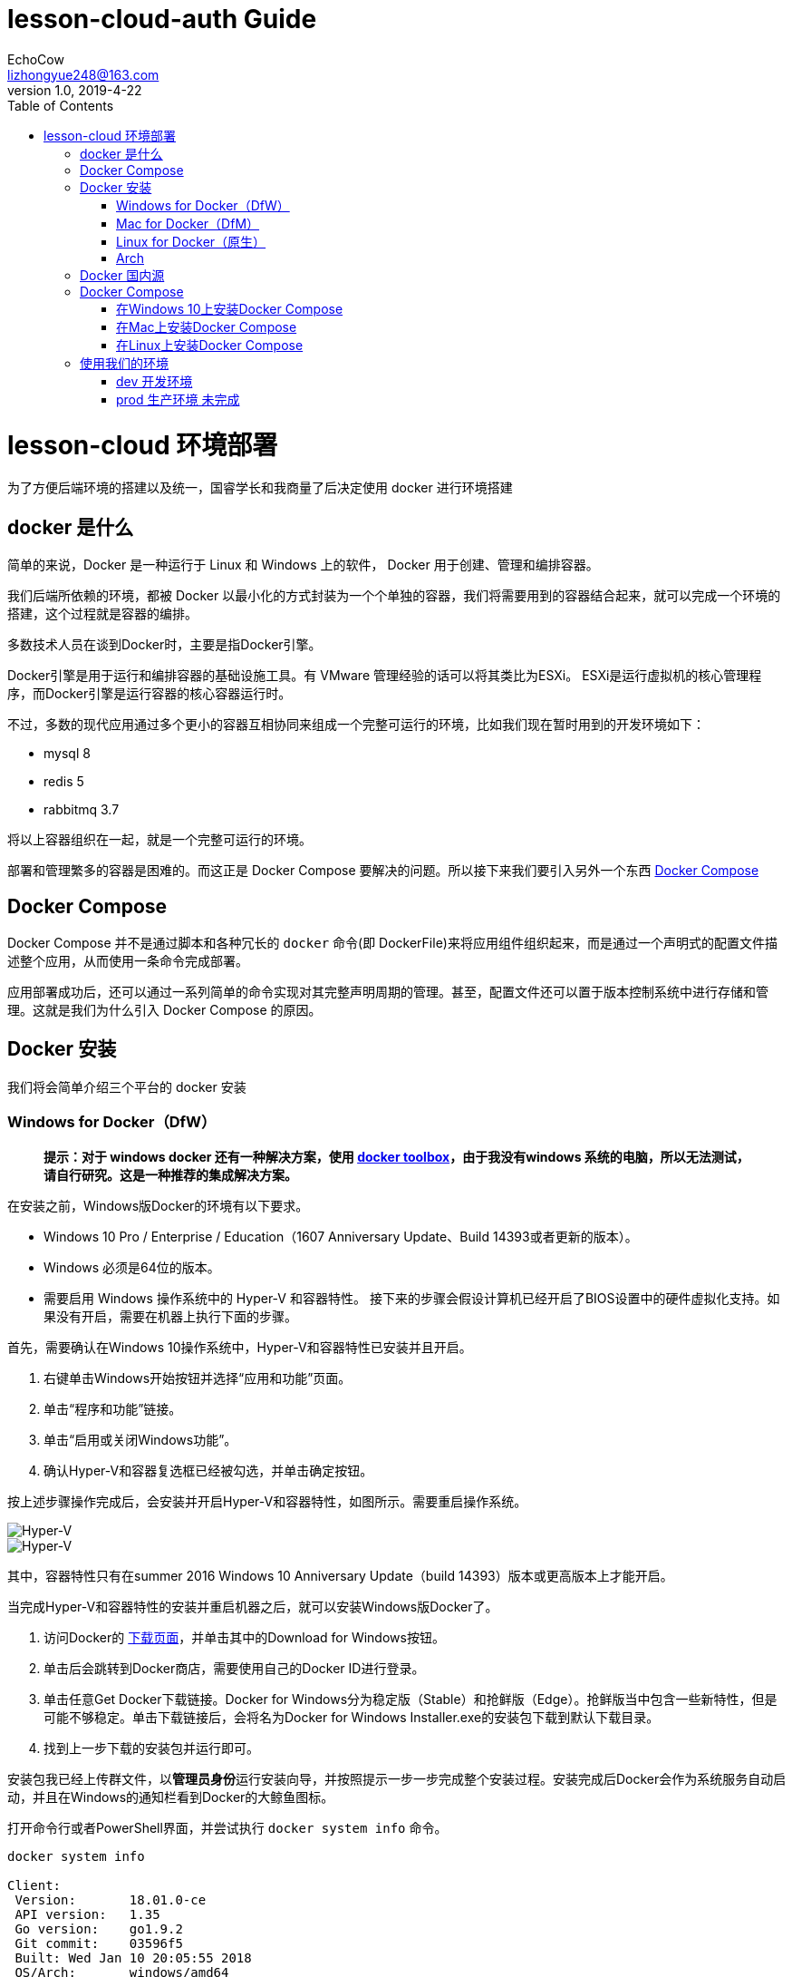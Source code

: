 = lesson-cloud-auth Guide
EchoCow <lizhongyue248@163.com>
v1.0, 2019-4-22
:toc: right


= lesson-cloud 环境部署

为了方便后端环境的搭建以及统一，国睿学长和我商量了后决定使用 docker 进行环境搭建

== docker 是什么

简单的来说，Docker 是一种运行于 Linux 和 Windows 上的软件， Docker 用于创建、管理和编排容器。

我们后端所依赖的环境，都被 Docker 以最小化的方式封装为一个个单独的容器，我们将需要用到的容器结合起来，就可以完成一个环境的搭建，这个过程就是容器的编排。

多数技术人员在谈到Docker时，主要是指Docker引擎。

Docker引擎是用于运行和编排容器的基础设施工具。有 VMware 管理经验的话可以将其类比为ESXi。
ESXi是运行虚拟机的核心管理程序，而Docker引擎是运行容器的核心容器运行时。

不过，多数的现代应用通过多个更小的容器互相协同来组成一个完整可运行的环境，比如我们现在暂时用到的开发环境如下：

- mysql 8
- redis 5
- rabbitmq 3.7

将以上容器组织在一起，就是一个完整可运行的环境。

部署和管理繁多的容器是困难的。而这正是 Docker Compose 要解决的问题。所以接下来我们要引入另外一个东西 https://docs.docker.com/compose/[Docker Compose]

== Docker Compose

Docker Compose 并不是通过脚本和各种冗长的 `docker` 命令(即 DockerFile)来将应用组件组织起来，而是通过一个声明式的配置文件描述整个应用，从而使用一条命令完成部署。

应用部署成功后，还可以通过一系列简单的命令实现对其完整声明周期的管理。甚至，配置文件还可以置于版本控制系统中进行存储和管理。这就是我们为什么引入 Docker Compose 的原因。

== Docker 安装

我们将会简单介绍三个平台的 docker 安装

=== Windows for Docker（DfW）

> *提示：对于 windows docker 还有一种解决方案，使用 https://docs.docker.com/toolbox/toolbox_install_windows/[docker toolbox]，由于我没有windows 系统的电脑，所以无法测试，请自行研究。这是一种推荐的集成解决方案。*

在安装之前，Windows版Docker的环境有以下要求。

- Windows 10 Pro / Enterprise / Education（1607 Anniversary Update、Build 14393或者更新的版本）。
- Windows 必须是64位的版本。
- 需要启用 Windows 操作系统中的 Hyper-V 和容器特性。
接下来的步骤会假设计算机已经开启了BIOS设置中的硬件虚拟化支持。如果没有开启，需要在机器上执行下面的步骤。

首先，需要确认在Windows 10操作系统中，Hyper-V和容器特性已安装并且开启。

1. 右键单击Windows开始按钮并选择“应用和功能”页面。
2. 单击“程序和功能”链接。
3. 单击“启用或关闭Windows功能”。
4. 确认Hyper-V和容器复选框已经被勾选，并单击确定按钮。

按上述步骤操作完成后，会安装并开启Hyper-V和容器特性，如图所示。需要重启操作系统。

image::https://resources.echocow.cn/file/2019/4/21/1903ae49712117804e8c-Original-image1.png[Hyper-V]

image::https://resources.echocow.cn/file/2019/4/21/1903c6550fa96041c526-Original-image2.png[Hyper-V]

其中，容器特性只有在summer 2016 Windows 10 Anniversary Update（build 14393）版本或更高版本上才能开启。

当完成Hyper-V和容器特性的安装并重启机器之后，就可以安装Windows版Docker了。

1. 访问Docker的 https://www.docker.com/products/docker-desktop[下载页面]，并单击其中的Download for Windows按钮。
2. 单击后会跳转到Docker商店，需要使用自己的Docker ID进行登录。
3. 单击任意Get Docker下载链接。Docker for Windows分为稳定版（Stable）和抢鲜版（Edge）。抢鲜版当中包含一些新特性，但是可能不够稳定。单击下载链接后，会将名为Docker for Windows Installer.exe的安装包下载到默认下载目录。
4. 找到上一步下载的安装包并运行即可。

安装包我已经上传群文件，以**管理员身份**运行安装向导，并按照提示一步一步完成整个安装过程。安装完成后Docker会作为系统服务自动启动，并且在Windows的通知栏看到Docker的大鲸鱼图标。

打开命令行或者PowerShell界面，并尝试执行 `docker system info` 命令。

----
docker system info

Client:
 Version:       18.01.0-ce
 API version:   1.35
 Go version:    go1.9.2
 Git commit:    03596f5
 Built: Wed Jan 10 20:05:55 2018
 OS/Arch:       windows/amd64
 Experimental:  false
 Orchestrator:  swarm
Server:
 Engine:
  Version:      18.01.0-ce
  API version:  1.35 (minimum version 1.12)
  Go version:   go1.9.2
  Git commit:   03596f5
  Built:        Wed Jan 10 20:13:12 2018
  OS/Arch:      linux/amd64
  Experimental: false
----

=== Mac for Docker（DfM）

1. 打开浏览器，访问Docker的  https://www.docker.com/products/docker-desktop[下载页面]，然后单击Download for Mac按钮。
2. 页面会跳转到Docker商店，需要使用自己的Docker ID和密码进行登录。
3. 单击下载链接Get Docker CE。Mac版Docker分为两个版本：稳定版（Stable）和抢鲜版（Edge）。抢鲜版包含一些新特性，但是并不保证稳定运行。
4. 运行上一步中下载的Docker.dmg文件。将代表Docker的鲸鱼图标拖拽到应用文件夹（Application folder）中。
5. 打开应用文件夹（可能会自动打开）并且双击Docker应用图标来启动Docker。可能需要确认是否运行，因为这是从互联网下载的应用程序。
6. 输入Mac用户密码，这样安装程序可以获取到创建组件所需的权限。
7. Docker daemon进程启动。

一个活动的鲸鱼图标会在屏幕上方状态栏中出现。一旦Docker成功运行，鲸鱼图标就静止了。可以单击鲸鱼图标来管理DfM。

DfM现在已经安装完成，可以打开一个终端，并运行一些常用的Docker指令。尝试运行下面的命令。

----
$ docker version
Client:
 Version:      17.05.0-ce
 API version:  1.29
 Go version:   go1.7.5
 Git commit:   89658be
 Built:        Thu May 4 21:43:09 2017
 OS/Arch:      darwin/amd64
Server:
 Version:      17.05.0-ce
 API version:  1.29 (minimum version 1.12)
 Go version:   go1.7.5
 Git commit:   89658be
 Built:        Thu May 4 21:43:09 2017
 OS/Arch:      linux/amd64
 Experimental: true
----

=== Linux for Docker（原生）

在Linux上安装Docker是常见的安装场景，并且安装过程非常简单。通常难点在于Linux不同发行版之间的轻微区别，比如Ubuntu和CentOS之间的差异。理论上，下面的示例在CentOS的各种版本上也是可以执行的。至于Linux操作系统是安装在自己的数据中心，还是第三方公有云，或是笔记本的虚拟机上，都没有任何的区别。唯一需求就是这台机器是Linux操作系统，并且能够访问https://get.docker.com。

下面的例子使用 `wget` 命令来运行一个Shell脚本，完成Docker CE的安装。更多其他在Linux上安装Docker的方式，可以打开Docker主页面，单击页面中 `Get Started` 按钮来获取。

1. 在Linux机器上打开一个新的Shell。
2. 使用 wget 从 https://get.docker.com 获取并运行Docker安装脚本，然后采用Shell中管道（pipe）的方式来执行这个脚本。
----
$ wget -qO- https://get.docker.com/ | sh
modprobe: FATAL: Module aufs not found /lib/modules/4.4.0-36-generic
+ sh -c 'sleep 3; yum -y -q install docker-engine'
<Snip>
If you would like to use Docker as a non-root user, you should
 now consider adding your user to the "docker" group with
 something like:
sudo usermod -aG docker your-user
Remember that you will have to log out and back in...
----
3. 最好通过非root用户来使用Docker。这时需要添加非root用户到本地Docker Unix组当中。下面的命令展示了如何把名为npoulton的用户添加到Docker组中，以及如何确认操作是否执行成功。请自行使用系统中的有效用户。
----
$ sudo usermod -aG docker npoulton
$ cat /etc/group | grep docker
docker:x:999:npoulton
----
如果当前登录用户就是要添加到Docker组中的用户的话，则需要重新登录，组权限设置才会生效。
运行下面命令来确认安装结果。
----
$ docker --version
Docker version 18.01.0-ce, build 03596f5
$ docker system info
Containers: 0
 Running: 0
 Paused: 0
 Stopped: 0
Images: 0
Server Version: 18.01.0-ce
Storage Driver: overlay2
 Backing Filesystem: extfs
<Snip>
----

=== Arch

由于我使用的是基于 arch 的衍生版，所以可以使用我尝试过的方法

1. 运行 `sudo pacman -S docker` 安装
2. 运行 `sudo usermod -aG docker 当前用户名` 添加用户组
3. 注销用户，重启 docker 即可

== Docker 国内源

你可以自己寻找并配置 docker 国内源，我是用的是 https://lug.ustc.edu.cn/wiki/mirrors/help/docker[USTC] 的，需要的自取。里面有说明。

== Docker Compose

Docker Compose可用于多种平台。下面将会介绍Windows、Mac以及Linux上的几种安装方法。当然还有其他的安装方法，不过以下几种足够帮助入门。

=== 在Windows 10上安装Docker Compose

在Windows 10上运行Docker的推荐工具是Windows版Docker（Docker for Windows, DfW)。Docker Compose会包含在标准DfW安装包中。所以，安装DfW之后就已经有Docker Compose工具了。

在PowerShell或CMD终端中使用如下命令可以检查Docker Compose是否安装成功。
----
> docker-compose --version
docker-compose version 1.18.0, build 8dd22a96
----

=== 在Mac上安装Docker Compose

与Windows 10一样，Docker Compose也作为Mac版Docker（Docker for Mac, DfM）的一部分进行安装，所以一旦安装了DfM，也就安装了Docker Compose。

在终端中运行如下命令检查Docker Compose是否安装。
----
$ docker-compose --version
docker-compose version 1.18.0, build 8dd22a96
----

=== 在Linux上安装Docker Compose

在Linux上安装Docker Compose分为两步。首先使用curl命令下载二进制文件，然后使用chmod命令将其置为可运行。

Docker Compose在Linux上的使用，同样需要先安装有Docker引擎。

如下命令会下载1.18.0版本的Docker Compose到/usr/bin/local。请在GitHub上查找想安装的版本，并替换URL中的1.18.0。

下面的示例是一条写成多行的命令，如果要将其合并为一行，请删掉反斜杠（\）。

====
$ curl -L \
 https://github.com/docker/compose/releases/download/1.18.0/docker-compose-`\
uname -s`-`uname -m` \
 -o /usr/local/bin/docker-compose
% Total   % Received    Time    Time    Time    Current
                        Total   Spent   Left    Speed
100   617    0   617    0 --:--:-- --:--:-- --:--:-- 1047
100 8280k  100 8280k    0  0:00:03  0:00:03 --:--:-- 4069k
====

下载docker-compose二进制文件后，使用如下命令使其可执行。

====
$ chmod +x /usr/local/bin/docker-compose
====

检查安装情况以及版本。

====
$ docker-compose --version
docker-compose version 1.18.0, build 8dd22a9
====

现在就可以在Linux上使用Docker Compose了。

此外，也可以使用pip来安装Docker Compose的Python包。需要的自己去研究把=-=。

== 使用我们的环境

我们准备了两个环境，开发环境已经可以成功运行。

=== dev 开发环境

==== windows

打开 PowerShell 终端（文件管理器当前目录按住 shift+右键 找到选项），切换到 dev 目录并运行

----
run:cd dev && docker-compose up
----

==== mac 和 linux

切换到 dev 目录下，运行命令即可
----
> cd dev && docker-compose up
----
后台运行如下
----
> cd dev && docker-compose up &
----
=== prod 生产环境 未完成

